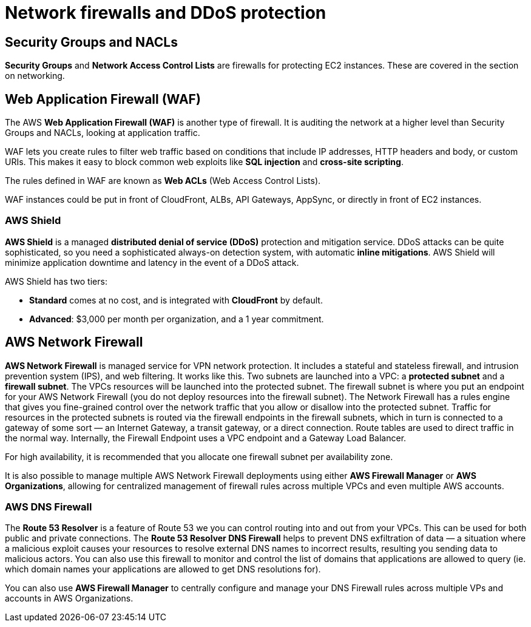 = Network firewalls and DDoS protection

== Security Groups and NACLs

*Security Groups* and *Network Access Control Lists* are firewalls for protecting EC2 instances. These are covered in the section on networking.

== Web Application Firewall (WAF)

The AWS *Web Application Firewall (WAF)* is another type of firewall. It is auditing the network at a higher level than Security Groups and NACLs, looking at application traffic.

WAF lets you create rules to filter web traffic based on conditions that include IP addresses, HTTP headers and body, or custom URIs. This makes it easy to block common web exploits like *SQL injection* and *cross-site scripting*.

The rules defined in WAF are known as *Web ACLs* (Web Access Control Lists).

WAF instances could be put in front of CloudFront, ALBs, API Gateways, AppSync, or directly in front of EC2 instances.

=== AWS Shield

*AWS Shield* is a managed *distributed denial of service (DDoS)* protection and mitigation service. DDoS attacks can be quite sophisticated, so you need a sophisticated always-on detection system, with automatic *inline mitigations*. AWS Shield will minimize application downtime and latency in the event of a DDoS attack.

AWS Shield has two tiers:

* *Standard* comes at no cost, and is integrated with *CloudFront* by default.
* *Advanced*: $3,000 per month per organization, and a 1 year commitment.

== AWS Network Firewall

*AWS Network Firewall* is managed service for VPN network protection. It includes a stateful and stateless firewall, and intrusion prevention system (IPS), and web filtering. It works like this. Two subnets are launched into a VPC: a *protected subnet* and a *firewall subnet*. The VPCs resources will be launched into the protected subnet. The firewall subnet is where you put an endpoint for your AWS Network Firewall (you do not deploy resources into the firewall subnet). The Network Firewall has a rules engine that gives you fine-grained control over the network traffic that you allow or disallow into the protected subnet. Traffic for resources in the protected subnets is routed via the firewall endpoints in the firewall subnets, which in turn is connected to a gateway of some sort — an Internet Gateway, a transit gateway, or a direct connection. Route tables are used to direct traffic in the normal way. Internally, the Firewall Endpoint uses a VPC endpoint and a Gateway Load Balancer.

For high availability, it is recommended that you allocate one firewall subnet per availability zone.

It is also possible to manage multiple AWS Network Firewall deployments using either *AWS Firewall Manager* or *AWS Organizations*, allowing for centralized management of firewall rules across multiple VPCs and even multiple AWS accounts.

=== AWS DNS Firewall

The *Route 53 Resolver* is a feature of Route 53 we you can control routing into and out from your VPCs. This can be used for both public and private connections. The *Route 53 Resolver DNS Firewall* helps to prevent DNS exfiltration of data — a situation where a malicious exploit causes your resources to resolve external DNS names to incorrect results, resulting you sending data to malicious actors. You can also use this firewall to monitor and control the list of domains that applications are allowed to query (ie. which domain names your applications are allowed to get DNS resolutions for).

You can also use *AWS Firewall Manager* to centrally configure and manage your DNS Firewall rules across multiple VPs and accounts in AWS Organizations.
